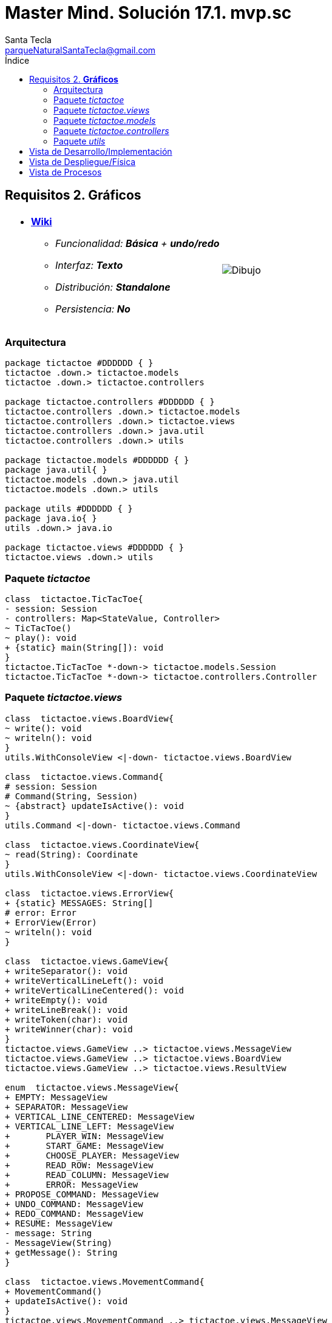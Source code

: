 = Master Mind. Solución 17.1. *mvp.sc*
Santa Tecla <parqueNaturalSantaTecla@gmail.com>
:toc-title: Índice
:toc: left

:idprefix:
:idseparator: -
:imagesdir: images

== Requisitos 2. *Gráficos*

[cols="50,50"]
|===

a|
- link:https://en.wikipedia.org/wiki/Tic-tac-toe[*Wiki*]
* _Funcionalidad: **Básica** + [lime-background]**undo/redo**_
* _Interfaz: **Texto**_
* _Distribución: **Standalone**_
* _Persistencia: **No**_

a|

image::Dibujo.jpg[]

|===

=== Arquitectura

[plantuml,arquitecturaVersion16,svg]
....

package tictactoe #DDDDDD { } 
tictactoe .down.> tictactoe.models
tictactoe .down.> tictactoe.controllers

package tictactoe.controllers #DDDDDD { } 
tictactoe.controllers .down.> tictactoe.models
tictactoe.controllers .down.> tictactoe.views
tictactoe.controllers .down.> java.util
tictactoe.controllers .down.> utils

package tictactoe.models #DDDDDD { }
package java.util{ }
tictactoe.models .down.> java.util
tictactoe.models .down.> utils

package utils #DDDDDD { } 
package java.io{ }
utils .down.> java.io

package tictactoe.views #DDDDDD { } 
tictactoe.views .down.> utils

....

=== Paquete _tictactoe_

[plantuml,tictactoeVersion16,svg]
....

class  tictactoe.TicTacToe{
- session: Session
- controllers: Map<StateValue, Controller>
~ TicTacToe()
~ play(): void
+ {static} main(String[]): void
}
tictactoe.TicTacToe *-down-> tictactoe.models.Session
tictactoe.TicTacToe *-down-> tictactoe.controllers.Controller

....

=== Paquete _tictactoe.views_

[plantuml,tictactoeViewsVersion16,svg]

....

class  tictactoe.views.BoardView{
~ write(): void
~ writeln(): void
}
utils.WithConsoleView <|-down- tictactoe.views.BoardView

class  tictactoe.views.Command{
# session: Session
# Command(String, Session)
~ {abstract} updateIsActive(): void
}
utils.Command <|-down- tictactoe.views.Command

class  tictactoe.views.CoordinateView{
~ read(String): Coordinate
}
utils.WithConsoleView <|-down- tictactoe.views.CoordinateView

class  tictactoe.views.ErrorView{
+ {static} MESSAGES: String[]
# error: Error
+ ErrorView(Error)
~ writeln(): void
}

class  tictactoe.views.GameView{
+ writeSeparator(): void
+ writeVerticalLineLeft(): void
+ writeVerticalLineCentered(): void
+ writeEmpty(): void
+ writeLineBreak(): void
+ writeToken(char): void
+ writeWinner(char): void
}
tictactoe.views.GameView ..> tictactoe.views.MessageView
tictactoe.views.GameView ..> tictactoe.views.BoardView
tictactoe.views.GameView ..> tictactoe.views.ResultView

enum  tictactoe.views.MessageView{
+ EMPTY: MessageView 
+ SEPARATOR: MessageView
+ VERTICAL_LINE_CENTERED: MessageView
+ VERTICAL_LINE_LEFT: MessageView
+	PLAYER_WIN: MessageView
+	START_GAME: MessageView
+	CHOOSE_PLAYER: MessageView
+	READ_ROW: MessageView
+	READ_COLUMN: MessageView
+	ERROR: MessageView
+ PROPOSE_COMMAND: MessageView
+ UNDO_COMMAND: MessageView
+ REDO_COMMAND: MessageView
+ RESUME: MessageView
- message: String
- MessageView(String)
+ getMessage(): String
}

class  tictactoe.views.MovementCommand{
+ MovementCommand()
+ updateIsActive(): void
}
tictactoe.views.MovementCommand ..> tictactoe.views.MessageView

class tictactoe.views.RedoCommand{
~ RedoCommand()
+ updateIsActive(): void
}
tictactoe.views.Command <|-down- tictactoe.views.RedoCommand
tictactoe.views.RedoCommand ..> tictactoe.views.MessageView
tictactoe.views.RedoCommand ..> tictactoe.models.Session

class tictactoe.views.ResultView{
~ write(char): void
}
utils.WithConsoleView <|-down- tictactoe.views.ResultView
tictactoe.views.ResultView ..> tictactoe.views.MessageView

class tictactoe.views.ResumeView{
~ read(): boolean
}
tictactoe.views.ResumeView ..> utils.YesNoDialog
tictactoe.views.ResumeView ..> tictactoe.views.MessageView

class tictactoe.views.StartView{
~ write(): void
}
utils.WithConsoleView <|-down- tictactoe.views.StartView
tictactoe.views.StartView ..> tictactoe.views.MessageView

class tictactoe.views.UndoCommand{
+ UndoCommand(PlayController)
+ updateIsActive(): void
}
tictactoe.views.Command <|-down- tictactoe.views.UndoCommand
tictactoe.views.UndoCommand ..> tictactoe.views.MessageView
tictactoe.views.UndoCommand ..> tictactoe.models.Session

class  tictactoe.views.UserPlayerView{
+ readCoordinate(String): Coordinate
}
tictactoe.views.UserPlayerView ..> tictactoe.views.CoordinateView

....

=== Paquete _tictactoe.models_

[plantuml,tictactoeModelsVersion16,svg]

....

class  tictactoe.models.Board{
+ {static} EMPTY: char
- coordinates: Coordinate[][]
+ Board()
+ Board(Coordinate[][])
+ getToken(Coordinate): Token
~ move(Coordinate, Coordinate): void
~ put(Coordinate, Token): void
- remove(Coordinate): void
~ isTicTacToe(Token): boolean
- numberOfCoordinates(Coordinate[]): int
~ isCompleted(): boolean
+ isEmpty(Coordinate): boolean
~ isOccupied(Coordinate, Token): boolean
- checkNumberOfCoordinates(Coordinate[]): boolean
- checkDirectionOfFirstCoordinates(Coordinate[]): boolean
- checkDirectionOfAllCoordinates(Coordinate[]): boolean
~ copy(): Board
}
tictactoe.models.Board *-down-> tictactoe.models.Coordinate
tictactoe.models.Board ..> tictactoe.models.Turn
tictactoe.models.Board ..> utils.Direction

class  tictactoe.models.Coordinate{
+ {static} DIMENSION: char
+ Coordinate()
+ Coordinate(int, int)
~ inDirection(Coordinate): boolean
~ getDirection(Coordinate): Direction
- inInverseDiagonal(): boolean
+ isValid(): boolean
+ random(): void
}
utils.Coordinate <|-down- tictactoe.models.Coordinate
tictactoe.models.Coordinate ..> utils.Direction
tictactoe.models.Coordinate ..> java.util.Random

class  tictactoe.models.Game{
- board: Board
- players: Player[][]
- turn: Turn
+ Game()
+ createPlayers(int): void
~ createMemento(): Memento
~ set(Memento): void
- createCopyOfPlayers(Player[], Board): Player[]
+ isBoardComplete(): boolean
+ putTokenPlayerFromTurn(Coordinate): void
+ moveTokenPlayerFromTurn(Coordinate[]): void
+ getTypeOfTokenPlayerFromTurn(): PlayerType
+ getPutCoordinateError(Coordinate): Error
+ getMoveOriginCoordinateError(Coordinate): Error
+ getMoveTargetCoordinateError(Coordinate, Coordinate): Error
+ getToken(Coordinate): Token
+ changeTurn(): void
+ isTicTacToe(): boolean
+ getValueFromTurn(): int
+ newGame(): void
}
tictactoe.models.Game *-down-> tictactoe.models.Board
tictactoe.models.Game *-down-> tictactoe.models.Player
tictactoe.models.Game *-down-> tictactoe.models.Turn
tictactoe.models.Game ..> tictactoe.types.Token
tictactoe.models.Game ..> tictactoe.types.PlayerType
tictactoe.models.Game ..> tictactoe.models.Memento

class  tictactoe.models.Memento{
- board: Board
- players: Player[][]
- turn: Turn
+ Memento(Board, Player[], Turn)
+ getBoard(): Board
~ getPlayers(): Player[]
~ getTurn(): Turn
}
tictactoe.models.Memento *-down-> tictactoe.models.Board
tictactoe.models.Memento *-down-> tictactoe.models.Player
tictactoe.models.Memento *-down-> tictactoe.models.Turn

class  tictactoe.models.Player{
- token: Token
- board: Board
- type: PlayerType
+ Player(Token, Board, PlayerType)
+ getType(): PlayerType
~ getToken(): Token
~ put(Coordinate): void
~ move(Coordinate[]): void
+ getPutCoordinateError(Coordinate): Error
+ getMoveOriginCoordinateError(Coordinate): Error
+ getMoveTargetCoordinateError(Coordinate, Coordinate): Error
}
tictactoe.models.Player *-down-> tictactoe.models.Board
tictactoe.models.Player ..> tictactoe.models.Coordinate

class  tictactoe.models.Registry{
- mementoList: ArrayList<Memento>
- game: Game
- firstPrevious: int
~ Registry(Game)
~ registry(): void
~ redo(Game): void
~ undoable(): boolean
~ redoable(): boolean
~ reset(): void
}
tictactoe.models.Registry *-down-> tictactoe.models.Game
tictactoe.models.Registry *-down-> tictactoe.models.Memento
tictactoe.models.Registry *-down-> java.util.ArrayList

class  tictactoe.models.Session{
- state: State
- game: Game
- registry: Registry
+ Session()
+ next(): void
+ undoable(): boolean
+ redoable(): boolean
+ undo(): void
+ redo(): void
+ createPlayers(int): void
+ getTypeOfTokenPlayerFromTurn(): PlayerType
+ getPutCoordinateError(Coordinate): Error
+ getMoveOriginCoordinateError(Coordinate): Error
+ getMoveTargetCoordinateError(Coordinate, Coordinate): Error
+ isBoardComplete(): boolean
+ putTokenPlayerFromTurn(Coordinate): Error
+ moveTokenPlayerFromTurn(Coordinate[]): Error
+ changeTurn(): void
+ getToken(Coordinate): Token
+ getTokenChar(Coordinate): char
+ isEmptyToken(Coordinate): boolean
+ isTicTacToe(): boolean
+ getValueFromTurn(): int
+ getValueState(): StateValue
+ getCoordinateDimension(): int
+ newGame(): void
}
tictactoe.models.Session *-down-> tictactoe.models.State
tictactoe.models.Session *-down-> tictactoe.models.Game
tictactoe.models.Session *-down-> tictactoe.models.Registry

class  tictactoe.models.State{
- stateValue: StateValue
+ State()
+ next(): void
+ reset(): void
+ getValueState(): StateValue
}
tictactoe.models.State *-down-> tictactoe.types.StateValue

class  tictactoe.models.Turn{
+ {static} NUM_PLAYERS: int
- value: int
- players: Player[]
+ Turn(Player[])
+ Turn(Player[], int)
~ change(): void
~ getPlayer(): Player
~ getValue(): int
- getOtherValue(): int
~ getOtherPlayer(): Player
~ copy(Player[]): Turn
}
tictactoe.models.Turn *-down-> tictactoe.models.Player

....

=== Paquete _tictactoe.controllers_

[plantuml,tictactoeControllersVersion16,svg]

....

class  tictactoe.controllers.Controller{
# session: Session
~ Controller(Session)
+ {abstract} control(): void
}
tictactoe.controllers.Controller -down-> tictactoe.models.Session

class  tictactoe.controllers.InGameController{
- gameView: GameView
~ InGameController(Session)
+ control(): void
- writeBoard(): void
- printRowBoard(int): void
- printSquareBoard(Coordinate): void
# {abstract} inGameControl(): void
}
tictactoe.controllers.Controller <|-down- tictactoe.controllers.InGameController
tictactoe.controllers.InGameController *-down-> tictactoe.views.GameView

class  tictactoe.controllers.MovementController{
~ {static} ENTER_COORDINATE_TO_PUT: String
~ {static} ENTER_COORDINATE_TO_REMOVE: String
+ MovementController(Session)
+ inGameControl(): void
- isUserPlayerType(): boolean
- readCoordinateToPut(): Coordinate
- generateRandomCoordinate(): Coordinate
- readCoordinateToMove(): Coordinate[]
}
tictactoe.controllers.InGameController <|-down- tictactoe.controllers.MovementController
tictactoe.controllers.MovementController ..> tictactoe.models.Coordinate

class  tictactoe.controllers.PlayController{
- controllers: Map<Command, Controller>
- movementCommand: MovementCommand
- movementController: MovementController
- undoCommand: UndoCommand
- undoController: UndoController
- redoCommand: RedoCommand
- redoController: RedoController
- menu: Menu
+ PlayController(Session)
+ control(): void
}
tictactoe.controllers.Controller <|-down- tictactoe.controllers.PlayController
tictactoe.controllers.PlayController *-down-> utils.Command
tictactoe.controllers.PlayController *-down-> tictactoe.controllers.Controller
tictactoe.controllers.PlayController *-down-> tictactoe.controllers.MovementController
tictactoe.controllers.PlayController *-down-> tictactoe.controllers.UndoController
tictactoe.controllers.PlayController *-down-> tictactoe.controllers.RedoController
tictactoe.controllers.PlayController *-down-> tictactoe.views.MovementCommand
tictactoe.controllers.PlayController *-down-> tictactoe.views.UndoCommand
tictactoe.controllers.PlayController *-down-> tictactoe.views.RedoCommand

class  tictactoe.controllers.RedoController{
+ RedoController(Session)
~ redoable(): boolean
+ inGameControl(): void
}
tictactoe.controllers.InGameController <|-down- tictactoe.controllers.RedoController

class  tictactoe.controllers.ResumeController{
+ ResumeController(Session)
- resume(boolean): void
+ control(): void
}
tictactoe.controllers.Controller <|-down- tictactoe.controllers.ResumeController
tictactoe.controllers.ResumeController ..> tictactoe.views.ResumeView

class  tictactoe.controllers.StartController{
+ StartController(Session)
+ control(): void
}
tictactoe.controllers.Controller <|-down- tictactoe.controllers.StartController
tictactoe.controllers.StartController ..> tictactoe.views.StartView
tictactoe.controllers.StartController ..> utils.PlayersDialog

class  tictactoe.controllers.UndoController{
~ UndoController(Session)
~ undoable(): boolean
+ inGameControl(): void
}
tictactoe.controllers.InGameController <|-down- tictactoe.controllers.UndoController

....

=== Paquete _utils_

[plantuml,utilsVersion16,svg]

....

class  utils.ClosedInterval{
- max: int
- min: int
+ ClosedInterval(int, int)
+ includes(int): boolean
}

class  utils.Command{
# title: String
# isActive: boolean
# Command(String)
# {abstract} updateIsActive(): void
# {abstract} isActive(): boolean
~ getTitle(): String
}
utils.WithConsoleView <|-down- utils.Command

class  utils.Console{
- bufferedReader: BufferedReader
+ Console()
+ write(char): void
+ write(String): void
+ readInt(String): int
+ readChar(String): char
+ readString(String): String
+ writeln(int): void
+ writeln(String): void
+ writeln(): void
+ writeError(String): void
}
utils.Console *-down-> java.io.BufferedReader

class  utils.Coordinate{
# row: int
# column: int
# Coordinate()
# Coordinate(int, int)
# getMainDirection(Coordinate): Direction
- inMainDiagonal(): boolean
- inVertical(Coordinate): boolean
- inHorizontal(Coordinate): boolean
+ getRow(): int
+ getColumn(): int
+ hashCode(): int
+ equals(Object): boolean
}
utils.Coordinate ..> utils.Direction

enum  utils.Direction{
  VERTICAL
  HORIZONTAL
  MAIN_DIAGONAL
  INVERSE_DIAGONAL
}

class  utils.Menu{
- {static} OPTION: String
- commandSet: ArrayList<Command>
+ Menu(Set<Command>)
+ execute(): Command
}
utils.WithConsoleView <|-down- utils.Menu
utils.Menu *-down-> utils.Command
utils.Menu ..> utils.CloseInterval

class  utils.PlayersDialog{
- {static} USERS_ERROR: String
+ read(int): int
}
utils.WithConsoleView <|-down- utils.PlayersDialog

class  utils.WithConsoleView{
# console: Console
# WithConsoleView()
}
utils.WithConsoleView *-down-> utils.Console

class  utils.YesNoDialog{
- {static} AFIRMATIVE: char
- {static} NEGATIVE: char
- {static} QUESTION: String
- {static} MESSAGE: String
+ YesNoDialog()
+ read(String): boolean
- {static} isNegative(char): boolean
- {static} isAfirmative(char): boolean
}
utils.WithConsoleView <|-down- utils.YesNoDialog

....

== Vista de Desarrollo/Implementación

[plantuml,diagramaImplementacion,svg]
....

package "  "  as tictactoe {
}
package "  "  as tictactoe.models {
}
package "  "  as tictactoe.controllers {
}
package "  "  as tictactoe.views {
}
package "  "  as utils {
}
package "  "  as java.io {
}
package "  "  as java.util {
}

[tictactoe.jar] as jar

jar *--> tictactoe
jar *--> tictactoe.models
jar *--> tictactoe.controllers
jar *--> tictactoe.views
jar *--> utils
jar *--> java.io
jar *--> java.util
....


== Vista de Despliegue/Física

[plantuml,diagramaDespliegue,svg]
....

node node #DDDDDD [
<b>Personal Computer</b>
----
memory : xxx Mb
cpu : xxx GHz
]

[ tictactoe.jar ] as component

node *--> component
....

== Vista de Procesos

- No hay concurrencia











